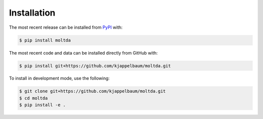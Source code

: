 Installation
============
The most recent release can be installed from
`PyPI <https://pypi.org/project/moltda>`_ with:

.. code-block:: shell

    $ pip install moltda

The most recent code and data can be installed directly from GitHub with:

.. code-block:: shell

    $ pip install git+https://github.com/kjappelbaum/moltda.git

To install in development mode, use the following:

.. code-block:: shell

    $ git clone git+https://github.com/kjappelbaum/moltda.git
    $ cd moltda
    $ pip install -e .
